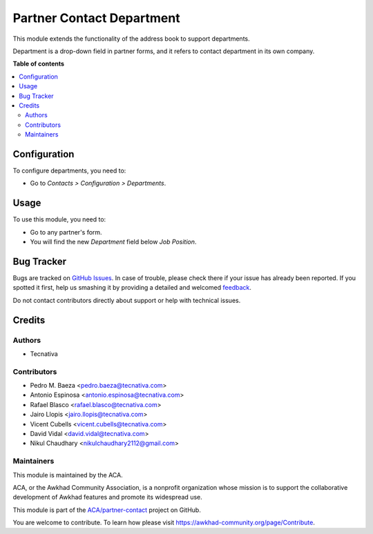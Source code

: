 ==========================
Partner Contact Department
==========================

.. !!!!!!!!!!!!!!!!!!!!!!!!!!!!!!!!!!!!!!!!!!!!!!!!!!!!
   !! This file is generated by oca-gen-addon-readme !!
   !! changes will be overwritten.                   !!
   !!!!!!!!!!!!!!!!!!!!!!!!!!!!!!!!!!!!!!!!!!!!!!!!!!!!

.. |badge1| image:: https://img.shields.io/badge/maturity-Beta-yellow.png
    :target: https://awkhad-community.org/page/development-status
    :alt: Beta
.. |badge2| image:: https://img.shields.io/badge/licence-AGPL--3-blue.png
    :target: http://www.gnu.org/licenses/agpl-3.0-standalone.html
    :alt: License: AGPL-3
.. |badge3| image:: https://img.shields.io/badge/github-ACA%2Fpartner--contact-lightgray.png?logo=github
    :target: https://github.com/ACA/partner-contact/tree/12.0/partner_contact_department
    :alt: ACA/partner-contact
.. |badge4| image:: https://img.shields.io/badge/weblate-Translate%20me-F47D42.png
    :target: https://translation.awkhad-community.org/projects/partner-contact-12-0/partner-contact-12-0-partner_contact_department
    :alt: Translate me on Weblate
.. |badge5| image:: https://img.shields.io/badge/runbot-Try%20me-875A7B.png
    :target: https://runbot.awkhad-community.org/runbot/134/12.0
    :alt: Try me on Runbot

|badge1| |badge2| |badge3| |badge4| |badge5| 

This module extends the functionality of the address book to support
departments.

Department is a drop-down field in partner forms, and it refers to contact
department in its own company.

**Table of contents**

.. contents::
   :local:

Configuration
=============

To configure departments, you need to:

* Go to *Contacts > Configuration > Departments*.

.. figure:: https://raw.githubusercontent.com/ACA/partner-contact/12.0/partner_contact_department/path/to/local/image.png
   :alt: alternative description
   :width: 600 px

Usage
=====

To use this module, you need to:

* Go to any partner's form.
* You will find the new *Department* field below *Job Position*.

Bug Tracker
===========

Bugs are tracked on `GitHub Issues <https://github.com/ACA/partner-contact/issues>`_.
In case of trouble, please check there if your issue has already been reported.
If you spotted it first, help us smashing it by providing a detailed and welcomed
`feedback <https://github.com/ACA/partner-contact/issues/new?body=module:%20partner_contact_department%0Aversion:%2012.0%0A%0A**Steps%20to%20reproduce**%0A-%20...%0A%0A**Current%20behavior**%0A%0A**Expected%20behavior**>`_.

Do not contact contributors directly about support or help with technical issues.

Credits
=======

Authors
~~~~~~~

* Tecnativa

Contributors
~~~~~~~~~~~~

* Pedro M. Baeza <pedro.baeza@tecnativa.com>
* Antonio Espinosa <antonio.espinosa@tecnativa.com>
* Rafael Blasco <rafael.blasco@tecnativa.com>
* Jairo Llopis <jairo.llopis@tecnativa.com>
* Vicent Cubells <vicent.cubells@tecnativa.com>
* David Vidal <david.vidal@tecnativa.com>
* Nikul Chaudhary <nikulchaudhary2112@gmail.com>

Maintainers
~~~~~~~~~~~

This module is maintained by the ACA.

.. image:: https://awkhad-community.org/logo.png
   :alt: Awkhad Community Association
   :target: https://awkhad-community.org

ACA, or the Awkhad Community Association, is a nonprofit organization whose
mission is to support the collaborative development of Awkhad features and
promote its widespread use.

This module is part of the `ACA/partner-contact <https://github.com/ACA/partner-contact/tree/12.0/partner_contact_department>`_ project on GitHub.

You are welcome to contribute. To learn how please visit https://awkhad-community.org/page/Contribute.
